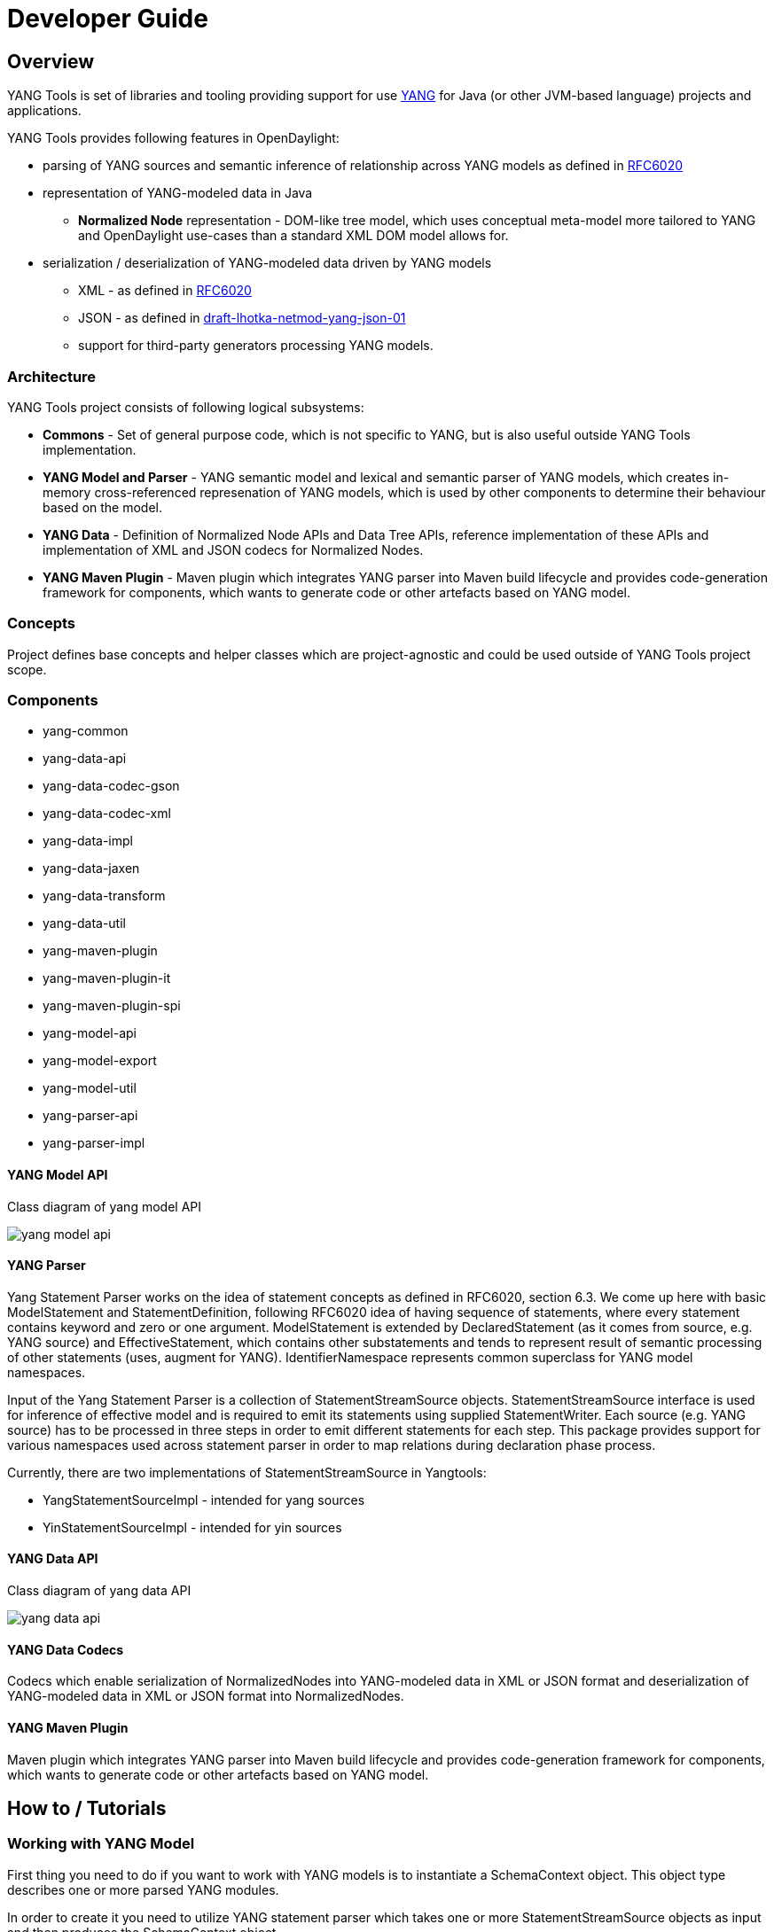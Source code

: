 = Developer Guide
:rfc6020: https://tools.ietf.org/html/rfc6020
:lhotka-yang-json: https://tools.ietf.org/html/draft-lhotka-netmod-yang-json-01

== Overview
YANG Tools is set of libraries and tooling providing support for use {rfc6020}[YANG] for Java (or other JVM-based language) projects and applications.

YANG Tools provides following features in OpenDaylight:

- parsing of YANG sources and
semantic inference of relationship across YANG models as defined in
{rfc6020}[RFC6020]
- representation of YANG-modeled data in Java
** *Normalized Node* representation - DOM-like tree model, which uses conceptual
  meta-model more tailored to YANG and OpenDaylight use-cases than a standard XML
  DOM model allows for.
- serialization / deserialization of YANG-modeled data driven by YANG
models
** XML - as defined in {rfc6020}[RFC6020]
** JSON - as defined in {rfc6020}[draft-lhotka-netmod-yang-json-01]
** support for third-party generators processing YANG models.

=== Architecture
YANG Tools project consists of following logical subsystems:

- *Commons* - Set of general purpose code, which is not specific to YANG, but
  is also useful outside YANG Tools implementation.
- *YANG Model and Parser* - YANG semantic model and lexical and semantic parser
  of YANG models, which creates in-memory cross-referenced represenation of
  YANG models, which is used by other components to determine their behaviour
  based on the model.
- *YANG Data* - Definition of Normalized Node APIs and Data Tree APIs, reference
  implementation of these APIs and implementation of XML and JSON codecs for
  Normalized Nodes.
- *YANG Maven Plugin* - Maven plugin which integrates YANG parser into Maven
  build lifecycle and provides code-generation framework for components, which
  wants to generate code or other artefacts based on YANG model.

=== Concepts
Project defines base concepts and helper classes which are project-agnostic and could be used outside of YANG Tools project scope.

=== Components

- yang-common
- yang-data-api
- yang-data-codec-gson
- yang-data-codec-xml
- yang-data-impl
- yang-data-jaxen
- yang-data-transform
- yang-data-util
- yang-maven-plugin
- yang-maven-plugin-it
- yang-maven-plugin-spi
- yang-model-api
- yang-model-export
- yang-model-util
- yang-parser-api
- yang-parser-impl

==== YANG Model API
Class diagram of yang model API

image:models/yang-model-api.png[]

==== YANG Parser

Yang Statement Parser works on the idea of statement concepts as defined in RFC6020, section 6.3. We come up here with basic ModelStatement and StatementDefinition, following RFC6020 idea of having sequence of statements, where
every statement contains keyword and zero or one argument. ModelStatement is extended by DeclaredStatement (as it comes from source, e.g. YANG source)
and EffectiveStatement, which contains other substatements and tends to represent result of semantic processing of other statements (uses, augment for YANG).
IdentifierNamespace represents common superclass for YANG model namespaces.

Input of the Yang Statement Parser is a collection of StatementStreamSource objects.
StatementStreamSource interface is used for inference of effective model
and is required to emit its statements using supplied StatementWriter.
Each source (e.g. YANG source) has to be processed in three steps
in order to emit different statements for each step.
This package provides support for various namespaces used across statement parser
in order to map relations during declaration phase process.

Currently, there are two implementations of StatementStreamSource in Yangtools:

 - YangStatementSourceImpl - intended for yang sources
 - YinStatementSourceImpl - intended for yin sources

==== YANG Data API
Class diagram of yang data API

image:models/yang-data-api.png[]

==== YANG Data Codecs
Codecs which enable serialization of NormalizedNodes into YANG-modeled data in XML or JSON format and deserialization of YANG-modeled data in XML or JSON format into NormalizedNodes.

==== YANG Maven Plugin
Maven plugin which integrates YANG parser into Maven
  build lifecycle and provides code-generation framework for components, which
  wants to generate code or other artefacts based on YANG model.

== How to / Tutorials

=== Working with YANG Model
First thing you need to do if you want to work with YANG models is to instantiate a SchemaContext object. This object type describes one or more parsed YANG modules.

In order to create it you need to utilize YANG statement parser which takes one or more StatementStreamSource objects as input and then produces the SchemaContext object.

StatementStreamSource object contains the source file information. It has two implementations, one for YANG sources - YangStatementSourceImpl, and one for YIN sources - YinStatementSourceImpl.

Here is an example of creating StatementStreamSource objects for YANG files, providing them to the YANG statement parser and building the SchemaContext:

[source,java]
----
StatementStreamSource yangModuleSource = new YangStatementSourceImpl("/example.yang", false);
StatementStreamSource yangModuleSource2 = new YangStatementSourceImpl("/example2.yang", false);

CrossSourceStatementReactor.BuildAction reactor = YangInferencePipeline.RFC6020_REACTOR.newBuild();
reactor.addSources(yangModuleSource, yangModuleSource2);

SchemaContext schemaContext = reactor.buildEffective();
----

First, StatementStreamSource objects with two constructor arguments should be instantiated: path to the yang source file (which is a regular String object) and a boolean which determines if the path is absolute or relative.

Next comes the initiation of new yang parsing cycle - which is represented by CrossSourceStatementReactor.BuildAction object. You can get it by calling method newBuild() on CrossSourceStatementReactor object (RFC6020_REACTOR) in YangInferencePipeline class.

Then you should feed yang sources to it by calling method addSources() that takes one or more StatementStreamSource objects as arguments.

Finally you call the method buildEffective() on the reactor object which returns EffectiveSchemaContext (that is a concrete implementation of SchemaContext). Now you are ready to work with contents of the added yang sources.

Let us explain how to work with models contained in the newly created SchemaContext. If you want to get all the modules in the schemaContext, you have to call method getModules() which returns a Set of modules. If you want to get all the data definitions in schemaContext, you need to call method getDataDefinitions, etc.

[source, java]
Set<Module> modules = schemaContext.getModules();
Set<DataSchemaNodes> dataSchemaNodes = schemaContext.getDataDefinitions();

Usually you want to access specific modules. Getting a concrete module from SchemaContext is a matter of calling one of these methods:

* findModuleByName(),
* findModuleByNamespace(),
* findModuleByNamespaceAndRevision().

In the first case, you need to provide module name as it is defined in the yang source file and module revision date if it specified in the yang source file (if it is not defined, you can just pass a null value). In order to provide the revision date in proper format, you can use a utility class named SimpleDateFormatUtil.

[source, java]
Module exampleModule = schemaContext.findModuleByName("example-module", null);
// or
Date revisionDate = SimpleDateFormatUtil.getRevisionFormat().parse("2015-09-02");
Module exampleModule = schemaContext.findModuleByName("example-module", revisionDate);

In the second case, you have to provide module namespace in form of an URI object.
[source, java]
Module exampleModule = schema.findModuleByNamespace(new URI("opendaylight.org/example-module"));

In the third case, you provide both module namespace and revision date as arguments.

Once you have a Module object, you can access its contents as they are defined in YANG Model API.
One way to do this is to use method like getIdentities() or getRpcs() which will give you a Set of objects. Otherwise you can access a DataSchemaNode directly via the method getDataChildByName() which takes a QName object as its only argument. Here are a few examples.

[source, java]
----
Set<AugmentationSchema> augmentationSchemas = exampleModule.getAugmentations();
Set<ModuleImport> moduleImports = exampleModule.getImports();

ChoiceSchemaNode choiceSchemaNode = (ChoiceSchemaNode) exampleModule.getDataChildByName(QName.create(exampleModule.getQNameModule(), "example-choice"));

ContainerSchemaNode containerSchemaNode = (ContainerSchemaNode) exampleModule.getDataChildByName(QName.create(exampleModule.getQNameModule(), "example-container"));
----

The YANG statement parser can work in three modes:

* default mode
* mode with active resolution of if-feature statements
* mode with active semantic version processing

The default mode is active when you initialize the parsing cycle as usual by calling the method newBuild() without passing any arguments to it. The second and third mode can be activated by invoking the newBuild() with a special argument. You can either activate just one of them or both by passing proper arguments. Let us explain how these modes work.

Mode with active resolution of if-features makes yang statements containing an if-feature statement conditional based on the supported features. These features are provided in the form of a QName-based java.util.function.Predicate object. In the example below, only two features are supported: example-feature-1 and example-feature-2. The Predicate which contains this information is passed to the method newBuild() and the mode is activated.

[source, java]
----
Predicate<QName> isFeatureSupported = qName -> {
    Set<QName> supportedFeatures = new HashSet<>();
    supportedFeatures.add(QName.create("example-namespace", "2016-08-31", "example-feature-1"));
    supportedFeatures.add(QName.create("example-namespace", "2016-08-31", "example-feature-2"));
    return supportedFeatures.contains(qName);
}

CrossSourceStatementReactor.BuildAction reactor = YangInferencePipeline.RFC6020_REACTOR.newBuild(isFeatureSupported);
----

In case when no features should be supported, you should provide a Predicate<QName> object whose test() method just returns false.

[source, java]
----
Predicate<QName> isFeatureSupported = qName -> false;

CrossSourceStatementReactor.BuildAction reactor = YangInferencePipeline.RFC6020_REACTOR.newBuild(isFeatureSupported);
----

When this mode is not activated, all features in the processed YANG sources are supported.

Mode with active semantic version processing changes the way how YANG import statements work - each module import is processed based on the specified semantic version statement and the revision-date statement is ignored. In order to activate this mode, you have to provide StatementParserMode.SEMVER_MODE enum constant as argument to the method newBuild().

[source, java]
----
CrossSourceStatementReactor.BuildAction reactor = YangInferencePipeline.RFC6020_REACTOR.newBuild(StatementParserMode.SEMVER_MODE);
----

Before you use a semantic version statement in a YANG module, you need to define an extension for it so that the YANG statement parser can recognize it.

[source, yang]
----
module semantic-version {
    namespace "urn:opendaylight:yang:extension:semantic-version";
    prefix sv;
    yang-version 1;

    revision 2016-02-02 {
        description "Initial version";
    }
    sv:semantic-version "0.0.1";

    extension semantic-version {
        argument "semantic-version" {
            yin-element false;
        }
----

In the example above, you see a YANG module which defines semantic version as an extension. This extension can be imported to other modules in which we want to utilize the semantic versioning concept.

Below is a simple example of the semantic versioning usage. With semantic version processing mode being active, the foo module imports the bar module based on its semantic version. Notice how both modules import the module with the semantic-version extension.

[source, yang]
----
module foo {
    namespace foo;
    prefix foo;
    yang-version 1;

    import semantic-version { prefix sv; revision-date 2016-02-02; sv:semantic-version "0.0.1"; }
    import bar { prefix bar; sv:semantic-version "0.1.2";}

    revision "2016-02-01" {
        description "Initial version";
    }
    sv:semantic-version "0.1.1";

    ...
}
----

[source, yang]
----
module bar {
    namespace bar;
    prefix bar;
    yang-version 1;

    import semantic-version { prefix sv; revision-date 2016-02-02; sv:semantic-version "0.0.1"; }

    revision "2016-01-01" {
        description "Initial version";
    }
    sv:semantic-version "0.1.2";

    ...
}
----

=== Working with YANG Data
If you want to work with YANG Data you are going to need NormalizedNode objects that are specified in the YANG Data API. NormalizedNode is an interface at the top of the YANG Data hierarchy. It is extended through sub-interfaces which define the behaviour of specific NormalizedNode types like AnyXmlNode, ChoiceNode, LeafNode, ContainerNode, etc. Concrete implemenations of these interfaces are defined in yang-data-impl module. Once you have one or more NormalizedNode instances, you can perform CRUD operations on YANG data tree which is an in-memory database designed to store normalized nodes in a tree-like structure.

In some cases it is clear which NormalizedNode type belongs to which yang statement (e.g. AnyXmlNode, ChoiceNode, LeafNode). However, there are some normalized nodes which are named differently from their yang counterparts. They are listed below:

* LeafSetNode - leaf-list
* OrderedLeafSetNode - leaf-list that is ordered-by user
* LeafSetEntryNode - concrete entry in a leaf-list
* MapNode - keyed list
* OrderedMapNode - keyed list that is ordered-by user
* MapEntryNode - concrete entry in a keyed list
* UnkeyedListNode - unkeyed list
* UnkeyedListEntryNode - concrete entry in an unkeyed list

In order to create a concrete NormalizedNode object you can use the utility class Builders or ImmutableNodes. These classes can be found in yang-data-impl module and they provide methods for building each type of normalized node. Here is a simple example of building a normalized node:

[source, java]
----
\\ example 1
ContainerNode containerNode = Builders.containerBuilder().withNodeIdentifier(new YangInstanceIdentifier.NodeIdentifier(QName.create(moduleQName, "example-container")).build();

\\ example 2
ContainerNode containerNode2 = Builders.containerBuilder(containerSchemaNode).build();
----
Both examples produce the same result. NodeIdentifier is one of the four types of YangInstanceIdentifier (these types are described in the javadoc of YangInstanceIdentifier). The purpose of YangInstanceIdentifier is to uniquely identify a particular node in the data tree. In the first example, you have to add NodeIdentifier before building the resulting node. In the second example it is also added using the provided ContainerSchemaNode object.

ImmutableNodes class offers similar builder methods and also adds an overloaded method called fromInstanceId() which allows you to create a NormalizedNode object based on YangInstanceIdentifier and SchemaContext. Below is an example which shows the use of this method.

[source, java]
----
YangInstanceIdentifier.NodeIdentifier contId = new YangInstanceIdentifier.NodeIdentifier(QName.create(moduleQName, "example-container");

NormalizedNode<?, ?> contNode = ImmutableNodes.fromInstanceId(schemaContext, YangInstanceIdentifier.create(contId));
----

Let us show a more complex example of creating a NormalizedNode. First, consider the following YANG module:

[source, yang]
----
module example-module {
    namespace "opendaylight.org/example-module";
    prefix "example";

    container parent-container {
        container child-container {
            list parent-ordered-list {
                ordered-by user;

                key "parent-key-leaf";

                leaf parent-key-leaf {
                    type string;
                }

                leaf parent-ordinary-leaf {
                    type string;
                }

                list child-ordered-list {
                    ordered-by user;

                    key "child-key-leaf";

                    leaf child-key-leaf {
                        type string;
                    }

                    leaf child-ordinary-leaf {
                        type string;
                    }
                }
            }
        }
    }
}
----

In the following example, two normalized nodes based on the module above are written to and read from the data tree.

[source, java]
----
TipProducingDataTree inMemoryDataTree =     InMemoryDataTreeFactory.getInstance().create(TreeType.OPERATIONAL);
inMemoryDataTree.setSchemaContext(schemaContext);

// first data tree modification
MapEntryNode parentOrderedListEntryNode = Builders.mapEntryBuilder().withNodeIdentifier(
new YangInstanceIdentifier.NodeIdentifierWithPredicates(
parentOrderedListQName, parentKeyLeafQName, "pkval1"))
.withChild(Builders.leafBuilder().withNodeIdentifier(
new YangInstanceIdentifier.NodeIdentifier(parentOrdinaryLeafQName))
.withValue("plfval1").build()).build();

OrderedMapNode parentOrderedListNode = Builders.orderedMapBuilder().withNodeIdentifier(
new YangInstanceIdentifier.NodeIdentifier(parentOrderedListQName))
.withChild(parentOrderedListEntryNode).build();

ContainerNode parentContainerNode = Builders.containerBuilder().withNodeIdentifier(
new YangInstanceIdentifier.NodeIdentifier(parentContainerQName))
.withChild(Builders.containerBuilder().withNodeIdentifier(
new NodeIdentifier(childContainerQName)).withChild(parentOrderedListNode).build()).build();

YangInstanceIdentifier path1 = YangInstanceIdentifier.of(parentContainerQName);

DataTreeModification treeModification = inMemoryDataTree.takeSnapshot().newModification();
treeModification.write(path1, parentContainerNode);

// second data tree modification
MapEntryNode childOrderedListEntryNode = Builders.mapEntryBuilder().withNodeIdentifier(
new YangInstanceIdentifier.NodeIdentifierWithPredicates(
childOrderedListQName, childKeyLeafQName, "chkval1"))
.withChild(Builders.leafBuilder().withNodeIdentifier(
new YangInstanceIdentifier.NodeIdentifier(childOrdinaryLeafQName))
.withValue("chlfval1").build()).build();

OrderedMapNode childOrderedListNode = Builders.orderedMapBuilder().withNodeIdentifier(
new YangInstanceIdentifier.NodeIdentifier(childOrderedListQName))
.withChild(childOrderedListEntryNode).build();

ImmutableMap.Builder<QName, Object> builder = ImmutableMap.builder();
ImmutableMap<QName, Object> keys = builder.put(parentKeyLeafQName, "pkval1").build();

YangInstanceIdentifier path2 = YangInstanceIdentifier.of(parentContainerQName).node(childContainerQName)
.node(parentOrderedListQName).node(new NodeIdentifierWithPredicates(parentOrderedListQName, keys)).node(childOrderedListQName);

treeModification.write(path2, childOrderedListNode);
treeModification.ready();
inMemoryDataTree.validate(treeModification);
inMemoryDataTree.commit(inMemoryDataTree.prepare(treeModification));

DataTreeSnapshot snapshotAfterCommits = inMemoryDataTree.takeSnapshot();
Optional<NormalizedNode<?, ?>> readNode = snapshotAfterCommits.readNode(path1);
Optional<NormalizedNode<?, ?>> readNode2 = snapshotAfterCommits.readNode(path2);
----
First comes the creation of in-memory data tree instance. The schema context (containing the model mentioned above) of this tree is set. After that, two normalized nodes are built. The first one consists of a parent container, a child container and a parent ordered list which contains a key leaf and an ordinary leaf. The second normalized node is a child ordered list that also contains a key leaf and an ordinary leaf.

In order to add a child node to a node, method withChild() is used. It takes a NormalizedNode as argument. When creating a list entry, YangInstanceIdentifier.NodeIdentifierWithPredicates should be used as its identifier. Its arguments are the QName of the list, QName of the list key and the value of the key. Method withValue() specifies a value for the ordinary leaf in the list.

Before writing a node to the data tree, a path (YangInstanceIdentifier) which determines its place in the data tree needs to be defined. The path of the first normalized node starts at the parent container. The path of the second normalized node points to the child ordered list contained in the parent ordered list entry specified by the key value "pkval1".

Write operation is performed with both normalized nodes mentioned earlier. It consist of several steps. The first step is to instantiate a DataTreeModification object based on a DataTreeSnapshot. DataTreeSnapshot gives you the current state of the data tree. Then comes the write operation which writes a normalized node at the provided path in the data tree. After doing both write operations, method ready() has to be called, marking the modification as ready for application to the data tree. No further operations within the modification are allowed. The modification is then validated - checked whether it can be applied to the data tree. Finally we commit it to the data tree.

Now you can access the written nodes. In order to do this, you have to create a new DataTreeSnapshot instance and call the method readNode() with path argument pointing to a particular node in the tree.

=== Serialization / deserialization of YANG Data
If you want to deserialize YANG-modeled data which have the form of an XML document, you can use the XML parser found in the module yang-data-codec-xml. The parser walks through the XML document containing YANG-modeled data based on the provided SchemaContext and emits node events into a NormalizedNodeStreamWriter. The parser disallows multiple instances of the same element except for leaf-list and list entries. The parser also expects that the YANG-modeled data in the XML source are wrapped in a root element. Otherwise it will not work correctly.

Here is an example of using the XML parser.
[source, java]
----
InputStream resourceAsStream = ExampleClass.class.getResourceAsStream("/example-module.yang");

XMLInputFactory factory = XMLInputFactory.newInstance();
XMLStreamReader reader = factory.createXMLStreamReader(resourceAsStream);

NormalizedNodeResult result = new NormalizedNodeResult();
NormalizedNodeStreamWriter streamWriter = ImmutableNormalizedNodeStreamWriter.from(result);

XmlParserStream xmlParser = XmlParserStream.create(streamWriter, schemaContext);
xmlParser.parse(reader);

NormalizedNode<?, ?> transformedInput = result.getResult();
----
The XML parser utilizes the javax.xml.stream.XMLStreamReader for parsing an XML document. First, you should create an instance of this reader using XMLInputFactory and then load an XML document (in the form of InputStream object) into it.

In order to emit node events while parsing the data you need to instantiate a NormalizedNodeStreamWriter. This writer is actually an interface and therefore you need to use a concrete implementation of it. In this example it is the ImmutableNormalizedNodeStreamWriter, which constructs immutable instances of NormalizedNodes.

There are two ways how to create an instance of this writer using the static overloaded method from(). One version of this method takes a NormalizedNodeResult as argument. This object type is a result holder in which the resulting NormalizedNode will be stored. The other version takes a
NormalizedNodeContainerBuilder as argument. All created nodes will be written to this builder.

Next step is to create an instance of the XML parser. The parser itself is represented by a class named XmlParserStream. You can use one of two versions of the static overloaded method create() to construct this object. One version accepts a NormalizedNodeStreamWriter and a SchemaContext as arguments, the other version takes the same arguments plus a SchemaNode. Node events are emitted to the writer. The SchemaContext is used to check if the YANG data in the XML source comply with the provided YANG model(s). The last argument, a SchemaNode object, describes the node that is the parent of nodes defined in the XML data. If you do not provide this argument, the parser sets the SchemaContext as the parent node.

The parser is now ready to walk through the XML. Parsing is initiated by calling the method parse() on the XmlParserStream object with XMLStreamReader as its argument.

Finally you can access the result of parsing - a tree of NormalizedNodes containg the data as they are defined in the parsed XML document - by calling the method getResult() on the NormalizedNodeResult object.

=== Introducing schema source repositories

=== Writing YANG driven generators

=== Introducing specific extension support for YANG parser

=== Diagnostics
